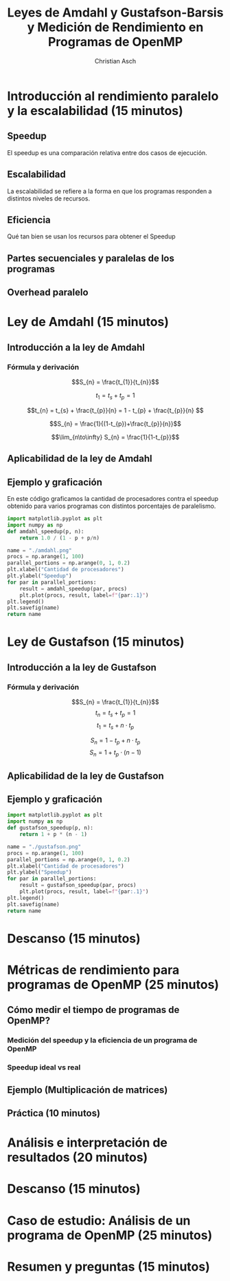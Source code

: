 #+TITLE: Leyes de Amdahl y Gustafson-Barsis y Medición de Rendimiento en Programas de OpenMP
#+AUTHOR: Christian Asch

* Introducción al rendimiento paralelo y la escalabilidad (15 minutos)
** Speedup
El speedup es una comparación relativa entre dos casos de ejecución.

** Escalabilidad
La escalabilidad se refiere a la forma en que los programas responden
a distintos niveles de recursos.

** Eficiencia
Qué tan bien se usan los recursos para obtener el Speedup

** Partes secuenciales y paralelas de los programas

** Overhead paralelo

* Ley de Amdahl (15 minutos)
** Introducción a la ley de Amdahl
*** Fórmula y derivación
$$S_{n} = \frac{t_{1}}{t_{n}}$$

$$t_{1} = t_{s} + t_{p} = 1$$

$$t_{n} = t_{s} + \frac{t_{p}}{n} = 1 - t_{p} + \frac{t_{p}}{n} $$

$$S_{n} = \frac{1}{(1-t_{p})+\frac{t_{p}}{n}}$$

$$\lim_{n\to\infty} S_{n} = \frac{1}{1-t_{p}}$$

** Aplicabilidad de la ley de Amdahl

** Ejemplo y graficación
En este código graficamos la cantidad de procesadores contra el speedup obtenido para varios programas con distintos porcentajes de paralelismo.
#+begin_src python :tangle no :python ./.venv/bin/python :results file link :exports both
  import matplotlib.pyplot as plt
  import numpy as np
  def amdahl_speedup(p, n):
      return 1.0 / (1 - p + p/n)

  name = "./amdahl.png"
  procs = np.arange(1, 100)
  parallel_portions = np.arange(0, 1, 0.2)
  plt.xlabel("Cantidad de procesadores")
  plt.ylabel("Speedup")
  for par in parallel_portions:
      result = amdahl_speedup(par, procs)
      plt.plot(procs, result, label=f"{par:.1}")
  plt.legend()
  plt.savefig(name)
  return name
#+end_src

#+RESULTS:
[[file:./amdahl.png]]

* Ley de Gustafson (15 minutos) 
** Introducción a la ley de Gustafson
*** Fórmula y derivación

$$S_{n} = \frac{t_{1}}{t_{n}}$$
$$t_{n} = t_{s} + t_{p} = 1$$
$$t_{1} = t_{s} + n \cdot t_{p}$$

$$S_{n} = 1 - t_{p} + n \cdot t_{p}$$
$$S_{n} = 1 + t_{p} \cdot (n - 1 )$$

** Aplicabilidad de la ley de Gustafson 
** Ejemplo y graficación

#+begin_src python :tangle no :python ./.venv/bin/python :results file link :exports both
  import matplotlib.pyplot as plt
  import numpy as np
  def gustafson_speedup(p, n):
      return 1 + p * (n - 1)

  name = "./gustafson.png"
  procs = np.arange(1, 100)
  parallel_portions = np.arange(0, 1, 0.2)
  plt.xlabel("Cantidad de procesadores")
  plt.ylabel("Speedup")
  for par in parallel_portions:
      result = gustafson_speedup(par, procs)
      plt.plot(procs, result, label=f"{par:.1}")
  plt.legend()
  plt.savefig(name)
  return name
#+end_src

#+RESULTS:
[[file:./gustafson.png]]

* Descanso (15 minutos)
* Métricas de rendimiento para programas de OpenMP (25 minutos)

** Cómo medir el tiempo de programas de OpenMP?

*** Medición del speedup y la eficiencia de un programa de OpenMP

*** Speedup ideal vs real

** Ejemplo (Multiplicación de matrices)

** Práctica (10 minutos)

* Análisis e interpretación de resultados (20 minutos)
* Descanso (15 minutos)
* Caso de estudio: Análisis de un programa de OpenMP (25 minutos)
* Resumen y preguntas (15 minutos)
